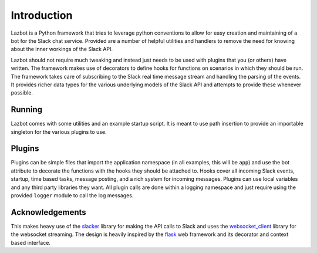 .. _introduction:

Introduction
============

Lazbot is a Python framework that tries to leverage python conventions to allow for
easy creation and maintaining of a bot for the Slack chat service.  Provided are a
number of helpful utilities and handlers to remove the need for knowing about the
inner workings of the Slack API.

Lazbot should not require much tweaking and instead just needs to be used with
plugins that you (or others) have written.  The framework makes use of decorators
to define hooks for functions on scenarios in which they should be run.  The
framework takes care of subscribing to the Slack real time message stream and
handling the parsing of the events.  It provides richer data types for the various
underlying models of the Slack API and attempts to provide these whenever possible.

Running
-------

Lazbot comes with some utilities and an example startup script.  It is meant to use
path insertion to provide an importable singleton for the various plugins to use.

Plugins
-------

Plugins can be simple files that import the application namespace (in all examples,
this will be ``app``) and use the bot attribute to decorate the functions with the
hooks they should be attached to.  Hooks cover all incoming Slack events, startup,
time based tasks, message posting, and a rich system for incoming messages.  Plugins
can use local variables and any third party libraries they want.  All plugin calls
are done within a logging namespace and just require using the provided ``logger``
module to call the log messages.

Acknowledgements
----------------

This makes heavy use of the slacker_ library for making the API calls to Slack and
uses the websocket_client_ library for the websocket streaming.  The design is
heavily inspired by the flask_ web framework and its decorator and context based
interface.

.. _slacker: https://github.com/os/slacker
.. _websocket_client: https://github.com/liris/websocket-client
.. _flask: http://flask.pocoo.org/
